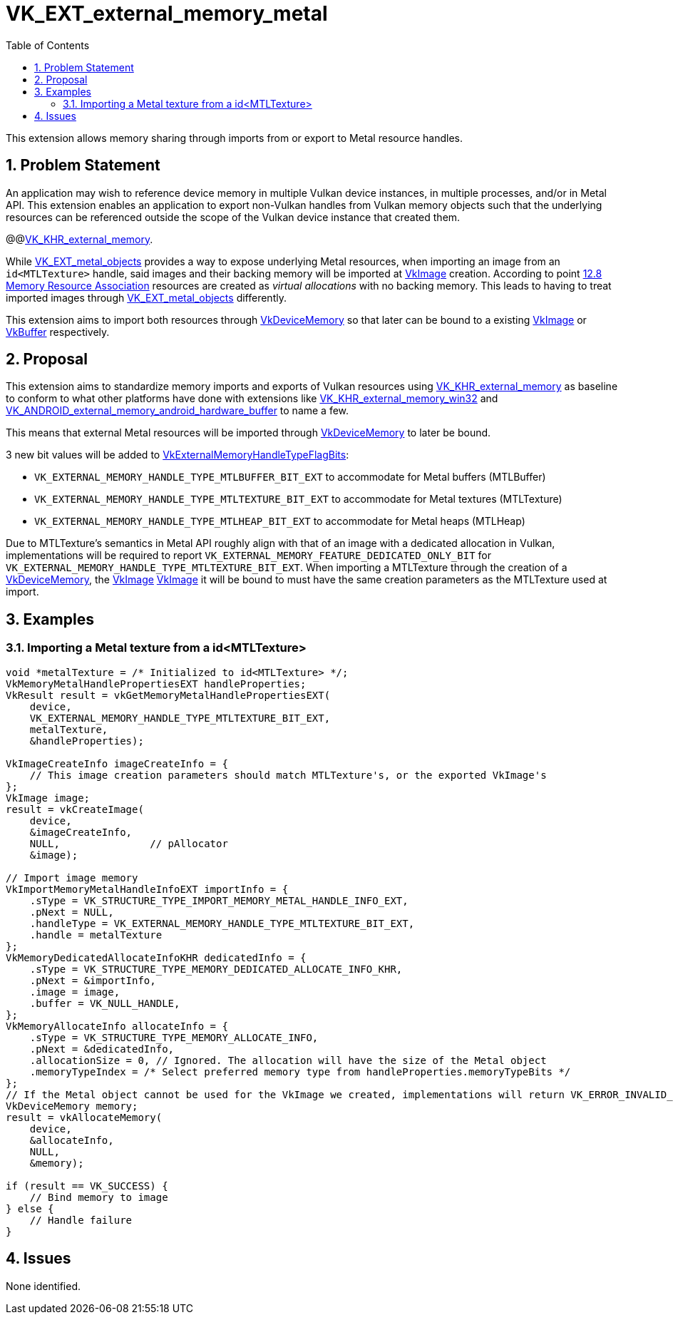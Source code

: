 // Copyright 2021-2025 The Khronos Group Inc.
//
// SPDX-License-Identifier: CC-BY-4.0

= VK_EXT_external_memory_metal
:toc: left
:docs: https://docs.vulkan.org/spec/latest/
:extensions: {docs}appendices/extensions.html#
:sectnums:

This extension allows memory sharing through imports from or export to Metal resource handles.

== Problem Statement

An application may wish to reference device memory in multiple Vulkan device instances, in multiple processes, and/or in Metal API.
This extension enables an application to export non-Vulkan handles from Vulkan memory objects such that the underlying resources can
be referenced outside the scope of the Vulkan device instance that created them.

@@link:{extensions}VK_KHR_external_memory[VK_KHR_external_memory].

While link:{extensions}VK_EXT_metal_objects.html[VK_EXT_metal_objects] provides a way to expose underlying Metal resources,
when importing an image from an `id<MTLTexture>` handle, said images and their backing memory will be imported at
link:{docs}chapters/resources.html#VkImage[VkImage] creation.
According to point link:https://registry.khronos.org/vulkan/specs/1.3-extensions/html/vkspec.html#resources-association[12.8 Memory Resource Association]
resources are created as _virtual allocations_ with no backing memory. This leads to having to treat imported images through
link:{extensions}VK_EXT_metal_objects.html[VK_EXT_metal_objects] differently.

This extension aims to import both resources through link:{docs}chapters/memory.html#VkDeviceMemory[VkDeviceMemory]
so that later can be bound to a existing
link:{docs}chapters/resources.html#VkImage[VkImage] or
link:{docs}chapters/resources.html#VkBuffer[VkBuffer] respectively.

== Proposal

This extension aims to standardize memory imports and exports of Vulkan resources using
link:{extensions}VK_KHR_external_memory.html[VK_KHR_external_memory] as baseline to conform to what other platforms have done with
extensions like link:{extensions}VK_KHR_external_memory_win32.html[VK_KHR_external_memory_win32] and
link:{extensions}VK_ANDROID_external_memory_android_hardware_buffer.html[VK_ANDROID_external_memory_android_hardware_buffer] to name a few.

This means that external Metal resources will be imported through link:{extensions}VkDeviceMemory.html[VkDeviceMemory] to later be bound.

3 new bit values will be added to link:{docs}chapters/capabilities.html#VkExternalMemoryHandleTypeFlagBits.html[VkExternalMemoryHandleTypeFlagBits]:

 - `VK_EXTERNAL_MEMORY_HANDLE_TYPE_MTLBUFFER_BIT_EXT` to accommodate for Metal buffers (MTLBuffer)
 - `VK_EXTERNAL_MEMORY_HANDLE_TYPE_MTLTEXTURE_BIT_EXT` to accommodate for Metal textures (MTLTexture)
 - `VK_EXTERNAL_MEMORY_HANDLE_TYPE_MTLHEAP_BIT_EXT` to accommodate for Metal heaps (MTLHeap)

Due to MTLTexture's semantics in Metal API roughly align with that of an image with a dedicated allocation in Vulkan,
implementations will be required to report `VK_EXTERNAL_MEMORY_FEATURE_DEDICATED_ONLY_BIT` for
`VK_EXTERNAL_MEMORY_HANDLE_TYPE_MTLTEXTURE_BIT_EXT`. When importing a MTLTexture through the creation of a
link:{docs}chapters/memory.html#VkDeviceMemory[VkDeviceMemory], the
link:{docs}chapters/resources.html#VkImage[VkImage]
link:{docs}chapters/resources.html#VkImage[VkImage] it will be bound to must have the same
creation parameters as the MTLTexture used at import.

== Examples

=== Importing a Metal texture from a id<MTLTexture>

[source,c]
----
void *metalTexture = /* Initialized to id<MTLTexture> */;
VkMemoryMetalHandlePropertiesEXT handleProperties;
VkResult result = vkGetMemoryMetalHandlePropertiesEXT(
    device,
    VK_EXTERNAL_MEMORY_HANDLE_TYPE_MTLTEXTURE_BIT_EXT,
    metalTexture,
    &handleProperties);

VkImageCreateInfo imageCreateInfo = {
    // This image creation parameters should match MTLTexture's, or the exported VkImage's
};
VkImage image;
result = vkCreateImage(
    device,
    &imageCreateInfo,
    NULL,               // pAllocator
    &image);

// Import image memory
VkImportMemoryMetalHandleInfoEXT importInfo = {
    .sType = VK_STRUCTURE_TYPE_IMPORT_MEMORY_METAL_HANDLE_INFO_EXT,
    .pNext = NULL,
    .handleType = VK_EXTERNAL_MEMORY_HANDLE_TYPE_MTLTEXTURE_BIT_EXT,
    .handle = metalTexture
};
VkMemoryDedicatedAllocateInfoKHR dedicatedInfo = {
    .sType = VK_STRUCTURE_TYPE_MEMORY_DEDICATED_ALLOCATE_INFO_KHR,
    .pNext = &importInfo,
    .image = image,
    .buffer = VK_NULL_HANDLE,
};
VkMemoryAllocateInfo allocateInfo = {
    .sType = VK_STRUCTURE_TYPE_MEMORY_ALLOCATE_INFO,
    .pNext = &dedicatedInfo,
    .allocationSize = 0, // Ignored. The allocation will have the size of the Metal object
    .memoryTypeIndex = /* Select preferred memory type from handleProperties.memoryTypeBits */
};
// If the Metal object cannot be used for the VkImage we created, implementations will return VK_ERROR_INVALID_EXTERNAL_HANDLE
VkDeviceMemory memory;
result = vkAllocateMemory(
    device,
    &allocateInfo,
    NULL,
    &memory);

if (result == VK_SUCCESS) {
    // Bind memory to image
} else {
    // Handle failure
}

----

== Issues

None identified.
